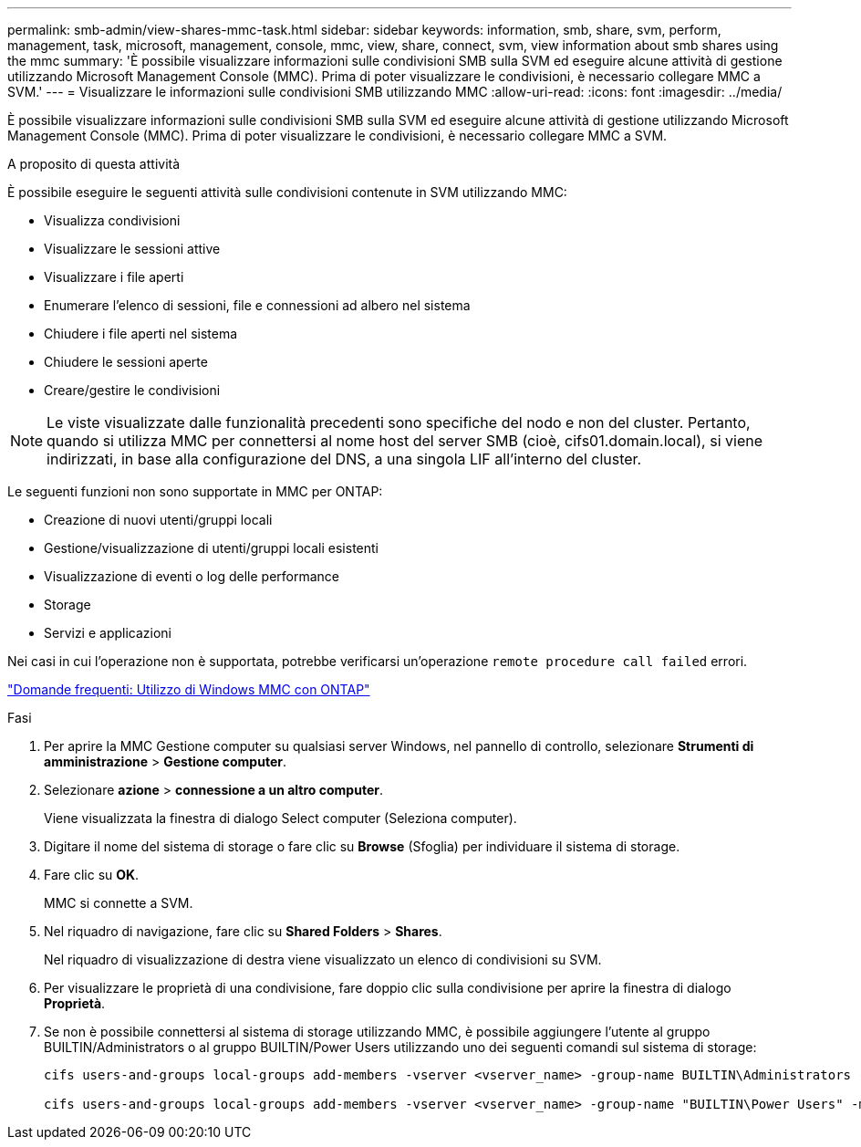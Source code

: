 ---
permalink: smb-admin/view-shares-mmc-task.html 
sidebar: sidebar 
keywords: information, smb, share, svm, perform, management, task, microsoft, management, console, mmc, view, share, connect, svm, view information about smb shares using the mmc 
summary: 'È possibile visualizzare informazioni sulle condivisioni SMB sulla SVM ed eseguire alcune attività di gestione utilizzando Microsoft Management Console (MMC). Prima di poter visualizzare le condivisioni, è necessario collegare MMC a SVM.' 
---
= Visualizzare le informazioni sulle condivisioni SMB utilizzando MMC
:allow-uri-read: 
:icons: font
:imagesdir: ../media/


[role="lead"]
È possibile visualizzare informazioni sulle condivisioni SMB sulla SVM ed eseguire alcune attività di gestione utilizzando Microsoft Management Console (MMC). Prima di poter visualizzare le condivisioni, è necessario collegare MMC a SVM.

.A proposito di questa attività
È possibile eseguire le seguenti attività sulle condivisioni contenute in SVM utilizzando MMC:

* Visualizza condivisioni
* Visualizzare le sessioni attive
* Visualizzare i file aperti
* Enumerare l'elenco di sessioni, file e connessioni ad albero nel sistema
* Chiudere i file aperti nel sistema
* Chiudere le sessioni aperte
* Creare/gestire le condivisioni


[NOTE]
====
Le viste visualizzate dalle funzionalità precedenti sono specifiche del nodo e non del cluster. Pertanto, quando si utilizza MMC per connettersi al nome host del server SMB (cioè, cifs01.domain.local), si viene indirizzati, in base alla configurazione del DNS, a una singola LIF all'interno del cluster.

====
Le seguenti funzioni non sono supportate in MMC per ONTAP:

* Creazione di nuovi utenti/gruppi locali
* Gestione/visualizzazione di utenti/gruppi locali esistenti
* Visualizzazione di eventi o log delle performance
* Storage
* Servizi e applicazioni


Nei casi in cui l'operazione non è supportata, potrebbe verificarsi un'operazione `remote procedure call failed` errori.

https://kb.netapp.com/Advice_and_Troubleshooting/Data_Storage_Software/ONTAP_OS/FAQ%3A_Using_Windows_MMC_with_ONTAP["Domande frequenti: Utilizzo di Windows MMC con ONTAP"]

.Fasi
. Per aprire la MMC Gestione computer su qualsiasi server Windows, nel pannello di controllo, selezionare *Strumenti di amministrazione* > *Gestione computer*.
. Selezionare *azione* > *connessione a un altro computer*.
+
Viene visualizzata la finestra di dialogo Select computer (Seleziona computer).

. Digitare il nome del sistema di storage o fare clic su *Browse* (Sfoglia) per individuare il sistema di storage.
. Fare clic su *OK*.
+
MMC si connette a SVM.

. Nel riquadro di navigazione, fare clic su *Shared Folders* > *Shares*.
+
Nel riquadro di visualizzazione di destra viene visualizzato un elenco di condivisioni su SVM.

. Per visualizzare le proprietà di una condivisione, fare doppio clic sulla condivisione per aprire la finestra di dialogo *Proprietà*.
. Se non è possibile connettersi al sistema di storage utilizzando MMC, è possibile aggiungere l'utente al gruppo BUILTIN/Administrators o al gruppo BUILTIN/Power Users utilizzando uno dei seguenti comandi sul sistema di storage:
+
[listing]
----

cifs users-and-groups local-groups add-members -vserver <vserver_name> -group-name BUILTIN\Administrators -member-names <domainuser>

cifs users-and-groups local-groups add-members -vserver <vserver_name> -group-name "BUILTIN\Power Users" -member-names <domainuser>
----

